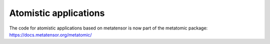 .. _atomistic-models:

Atomistic applications
======================

The code for atomistic applications based on metatensor is now part of the
metatomic package: https://docs.metatensor.org/metatomic/
